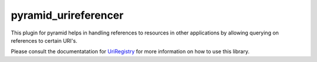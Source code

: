 pyramid_urireferencer
=====================

This plugin for pyramid helps in handling references to resources in other
applications by allowing querying on references to certain URI's.


.. image:: https://travis-ci.org/OnroerendErfgoed/pyramid_urireferencer.png?branch=master
        :target: https://travis-ci.org/OnroerendErfgoed/pyramid_urireferencer
.. image:: https://coveralls.io/repos/OnroerendErfgoed/pyramid_urireferencer/badge.png?branch=master
        :target: https://coveralls.io/r/OnroerendErfgoed/pyramid_urireferencer

.. image:: https://badge.fury.io/py/pyramid_urireferencer.png
        :target: http://badge.fury.io/py/pyramid_urireferencer

Please consult the documentatation for `UriRegistry
<http://uriregistry.readthedocs.org/en/latest/>`_ for more information on how
to use this library.
